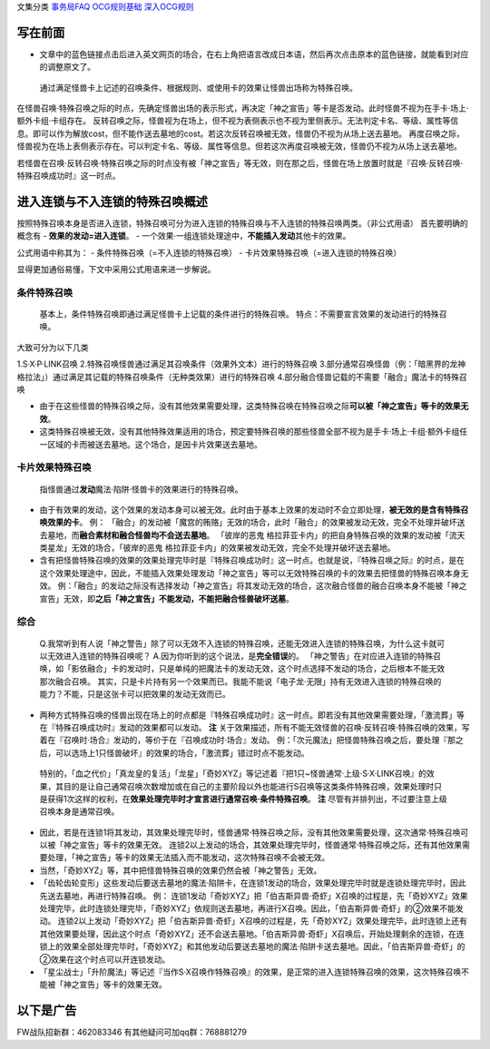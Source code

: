 文集分类 `事务局FAQ <http://www.jianshu.com/nb/10161162>`__
`OCG规则基础 <http://www.jianshu.com/nb/10378886>`__
`深入OCG规则 <http://www.jianshu.com/nb/3903431>`__

写在前面
========

-  文章中的蓝色链接点击后进入英文网页的场合，在右上角把语言改成日本语，然后再次点击原本的蓝色链接，就能看到对应的调整原文了。

..

   通过满足怪兽卡上记述的召唤条件、根据规则、或使用卡的效果让怪兽出场称为特殊召唤。

在怪兽召唤·特殊召唤之际的时点，先确定怪兽出场的表示形式，再决定「神之宣告」等卡是否发动。此时怪兽不视为在手卡·场上·额外卡组·卡组存在。
反转召唤之际，怪兽视为在场上，但不视为表侧表示也不视为里侧表示。无法判定卡名、等级、属性等信息。即可以作为解放cost，但不能作送去墓地的cost。若这次反转召唤被无效，怪兽仍不视为从场上送去墓地。
再度召唤之际，怪兽视为在场上表侧表示存在。可以判定卡名、等级、属性等信息。但若这次再度召唤被无效，怪兽仍不视为从场上送去墓地。

若怪兽在召唤·反转召唤·特殊召唤之际的时点没有被「神之宣告」等无效，则在那之后，怪兽在场上放置时就是『召唤·反转召唤·特殊召唤成功时』这一时点。

进入连锁与不入连锁的特殊召唤概述
================================

按照特殊召唤本身是否进入连锁，特殊召唤可分为进入连锁的特殊召唤与不入连锁的特殊召唤两类。（非公式用语）
首先要明确的概念有 - **效果的发动=进入连锁**\ 。 -
一个效果·一组连锁处理途中，\ **不能插入发动**\ 其他卡的效果。

公式用语中称其为： - 条件特殊召唤（=不入连锁的特殊召唤） -
卡片效果特殊召唤（=进入连锁的特殊召唤）

显得更加通俗易懂，下文中采用公式用语来进一步解说。

条件特殊召唤
------------

   基本上，条件特殊召唤即通过满足怪兽卡上记载的条件进行的特殊召唤。
   特点：不需要宣言效果的发动进行的特殊召唤。

大致可分为以下几类

1.S·X·P·LINK召唤
2.特殊召唤怪兽通过满足其召唤条件（效果外文本）进行的特殊召唤
3.部分通常召唤怪兽（例：「暗黑界的龙神
格拉法」）通过满足其记载的特殊召唤条件（无种类效果）进行的特殊召唤
4.部分融合怪兽记载的不需要「融合」魔法卡的特殊召唤

-  由于在这些怪兽的特殊召唤之际，没有其他效果需要处理，这类特殊召唤在特殊召唤之际\ **可以被「神之宣告」等卡的效果无效**\ 。

-  这类特殊召唤被无效，没有其他特殊效果适用的场合，预定要特殊召唤的那些怪兽全部不视为是手卡·场上·卡组·额外卡组任一区域的卡而被送去墓地。这个场合，是因卡片效果送去墓地。

卡片效果特殊召唤
----------------

   指怪兽通过\ **发动**\ 魔法·陷阱·怪兽卡的效果进行的特殊召唤。

-  由于有效果的发动，这个效果的发动本身可以被无效。此时由于基本上效果的发动时不会立即处理，\ **被无效的是含有特殊召唤效果的卡**\ 。
   例：
   「融合」的发动被「魔宫的贿赂」无效的场合，此时「融合」的效果被发动无效，完全不处理并破坏送去墓地，而\ **融合素材和融合怪兽均不会送去墓地**\ 。
   「彼岸的恶鬼
   格拉菲亚卡内」的把自身特殊召唤的效果的发动被「流天类星龙」无效的场合，「彼岸的恶鬼
   格拉菲亚卡内」的效果被发动无效，完全不处理并破坏送去墓地。

-  含有把怪兽特殊召唤的效果的效果处理完毕时是『特殊召唤成功时』这一时点。也就是说，『特殊召唤之际』的时点，是在这个效果处理途中，因此，不能插入效果处理发动「神之宣告」等可以无效特殊召唤的卡的效果去把怪兽的特殊召唤本身无效。
   例：「融合」的发动之际没有选择发动「神之宣告」将其发动无效的场合，这次融合怪兽的融合召唤本身不能被「神之宣告」无效，即\ **之后「神之宣告」不能发动，不能把融合怪兽破坏送墓**\ 。

综合
----

   Q.我常听到有人说「神之警告」除了可以无效不入连锁的特殊召唤，还能无效进入连锁的特殊召唤，为什么这卡就可以无效进入连锁的特殊召唤呢？
   A.因为你听到的这个说法，是\ **完全错误**\ 的。
   「神之警告」在对应进入连锁的特殊召唤，如「影依融合」卡的发动时，只是单纯的把魔法卡的发动无效，这个时点选择不发动的场合，之后根本不能无效那次融合召唤。
   其实，只是卡片持有另一个效果而已。我能不能说「电子龙·无限」持有无效进入连锁的特殊召唤的能力？不能，只是这张卡可以把效果的发动无效而已。

-  两种方式特殊召唤的怪兽出现在场上的时点都是『特殊召唤成功时』这一时点。即若没有其他效果需要处理，「激流葬」等在『特殊召唤成功时』发动的效果都可以发动。
   **注**
   关于效果描述，所有不能无效怪兽的召唤·反转召唤·特殊召唤的效果，写着在『召唤时·场合』发动的，等价于在『召唤成功时·场合』发动。
   例：「次元魔法」把怪兽特殊召唤之后，要处理『那之后，可以选场上1只怪兽破坏』的效果的场合，「激流葬」错过时点不能发动。

..

   特别的，「血之代价」「真龙皇的复活」「龙星」「奇妙XYZ」等记述着『把1只~怪兽通常·上级·S·X·LINK召唤』的效果，其目的是让自己通常召唤次数增加或在自己的主要阶段以外也能进行S召唤等这类条件特殊召唤，效果处理时只是获得1次这样的权利，在\ **效果处理完毕时才宣言进行通常召唤·条件特殊召唤**\ 。
   **注** 尽管有并排列出，不过要注意上级召唤本身是通常召唤。

-  因此，若是在连锁1将其发动，其效果处理完毕时，怪兽通常·特殊召唤之际，没有其他效果需要处理，这次通常·特殊召唤可以被「神之宣告」等卡的效果无效。
   连锁2以上发动的场合，其效果处理完毕时，怪兽通常·特殊召唤之际，还有其他效果需要处理，「神之宣告」等卡的效果无法插入而不能发动，这次特殊召唤不会被无效。

-  当然，「奇妙XYZ」等，其中把怪兽特殊召唤的效果仍然会被「神之警告」无效。

-  「齿轮齿轮变形」这些发动后要送去墓地的魔法·陷阱卡，在连锁1发动的场合，效果处理完毕时就是连锁处理完毕时，因此先送去墓地，再进行特殊召唤。
   例：
   连锁1发动「奇妙XYZ」把「伯吉斯异兽·奇虾」X召唤的过程是，先「奇妙XYZ」效果处理完毕，此时连锁处理完毕，「奇妙XYZ」依规则送去墓地，再进行X召唤。因此，「伯吉斯异兽·奇虾」的②效果不能发动。
   连锁2以上发动「奇妙XYZ」把「伯吉斯异兽·奇虾」X召唤的过程是，先「奇妙XYZ」效果处理完毕，此时连锁上还有其他效果要处理，因此这个时点「奇妙XYZ」还不会送去墓地。「伯吉斯异兽·奇虾」X召唤后，开始处理剩余的连锁，在连锁上的效果全部处理完毕时，「奇妙XYZ」和其他发动后要送去墓地的魔法·陷阱卡送去墓地。因此，「伯吉斯异兽·奇虾」的②效果在这个时点可以开连锁发动。

-  「星尘战士」「升阶魔法」等记述『当作S·X召唤作特殊召唤』的效果，是正常的进入连锁特殊召唤的效果，这次特殊召唤不能被「神之宣告」等卡的效果无效。

以下是广告
==========

FW战队招新群：462083346 有其他疑问可加qq群：768881279
